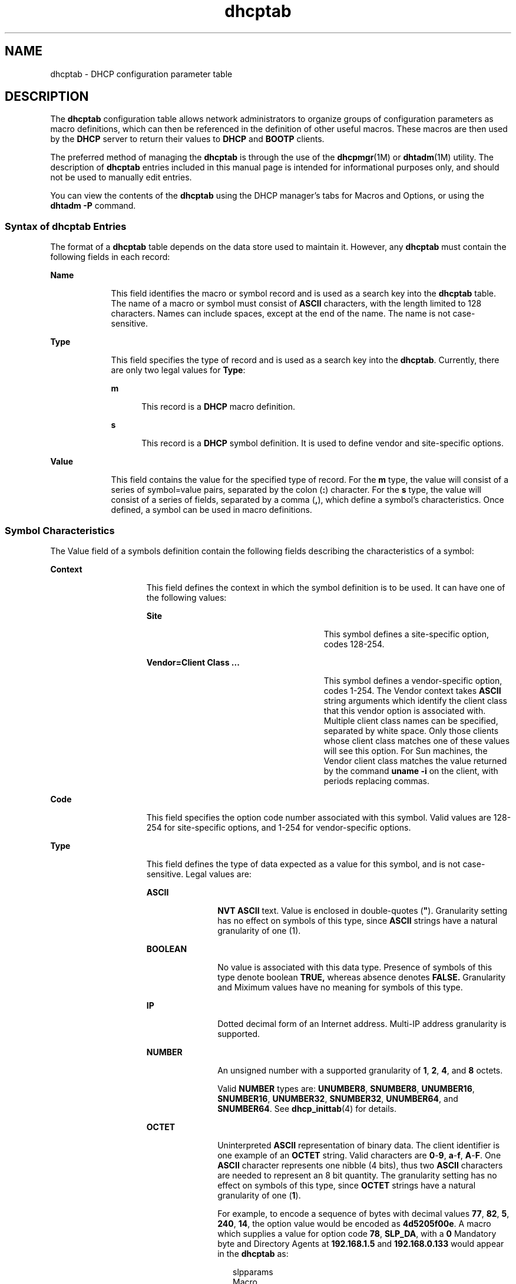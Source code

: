 '\" te
.\" Copyright (c) 2002,  Sun Microsystems, Inc.  All Rights Reserved.
.\" Copyright (c) 2012-2013, J. Schilling
.\" Copyright (c) 2013, Andreas Roehler
.\" CDDL HEADER START
.\"
.\" The contents of this file are subject to the terms of the
.\" Common Development and Distribution License ("CDDL"), version 1.0.
.\" You may only use this file in accordance with the terms of version
.\" 1.0 of the CDDL.
.\"
.\" A full copy of the text of the CDDL should have accompanied this
.\" source.  A copy of the CDDL is also available via the Internet at
.\" http://www.opensource.org/licenses/cddl1.txt
.\"
.\" When distributing Covered Code, include this CDDL HEADER in each
.\" file and include the License file at usr/src/OPENSOLARIS.LICENSE.
.\" If applicable, add the following below this CDDL HEADER, with the
.\" fields enclosed by brackets "[]" replaced with your own identifying
.\" information: Portions Copyright [yyyy] [name of copyright owner]
.\"
.\" CDDL HEADER END
.TH dhcptab 4 "15 Mar 2002" "SunOS 5.11" "File Formats"
.SH NAME
dhcptab \- DHCP configuration parameter table
.SH DESCRIPTION
.sp
.LP
The
.B dhcptab
configuration table allows network administrators to
organize groups of configuration parameters as macro definitions, which can
then be referenced in the definition of other useful macros. These macros are
then used by the
.B DHCP
server to return their values to
.B DHCP
and
.B BOOTP
clients.
.sp
.LP
The preferred method of managing the
.B dhcptab
is through the  use of the
.BR dhcpmgr (1M)
or
.BR dhtadm (1M)
utility. The description of
.B
dhcptab
entries included in this manual page is intended for informational purposes
only, and should not be used to manually edit entries.
.sp
.LP
You can view the contents of the
.B dhcptab
using the DHCP manager's tabs
for Macros and Options, or using the
.B "dhtadm -P"
command.
.SS "Syntax of dhcptab Entries"
.sp
.LP
The format of a
.B dhcptab
table depends on the data store used to maintain
it. However, any
.B dhcptab
must contain the following fields in each
record:
.sp
.ne 2
.mk
.na
.B Name
.ad
.RS 9n
.rt
This field identifies the macro or symbol record and is used as a search key
into the
.B dhcptab
table. The name of a macro or symbol must consist of
.B ASCII
characters, with the length limited to 128 characters. Names can
include spaces, except at the end of the name. The name is not
case-sensitive.
.RE

.sp
.ne 2
.mk
.na
.B Type
.ad
.RS 9n
.rt
This field specifies the type of record and is used as a search key into the
.BR dhcptab .
Currently, there are only two legal values for
.BR Type :
.sp
.ne 2
.mk
.na
.B m
.ad
.RS 5n
.rt
This record is a
.B DHCP
macro definition.
.RE

.sp
.ne 2
.mk
.na
.B s
.ad
.RS 5n
.rt
This record is a
.B DHCP
symbol definition. It is used to define vendor and
site-specific options.
.RE

.RE

.sp
.ne 2
.mk
.na
.B Value
.ad
.RS 9n
.rt
This field contains the value for the specified type of record. For the
.B m
type, the value will consist of a series of symbol=value pairs,
separated by the colon
.RB ( : )
character. For the
.B s
type, the value
will consist of a series of fields, separated by a comma
.RB ( , ),
which
define a symbol's characteristics. Once defined, a symbol can be used in macro
definitions.
.RE

.SS "Symbol Characteristics"
.sp
.LP
The Value field of a symbols definition contain the following fields
describing the characteristics of a symbol:
.sp
.ne 2
.mk
.na
.B Context
.ad
.RS 15n
.rt
This field defines the context in which the symbol definition is to be used.
It can have one of the following values:
.sp
.ne 2
.mk
.na
.B Site
.ad
.RS 27n
.rt
This symbol defines a site-specific option, codes 128-254.
.RE

.sp
.ne 2
.mk
.na
\fBVendor=Client Class .\|.\|.\fR
.ad
.RS 27n
.rt
This symbol defines a vendor-specific option, codes 1-254. The Vendor context
takes
.B ASCII
string arguments which identify the client class that this
vendor option is associated with. Multiple client class names can be specified,
separated by white space. Only those clients whose client class matches one of
these values will see this option. For Sun machines, the Vendor client class
matches the value returned by the command
.B "uname -i"
on the client, with
periods replacing commas.
.RE

.RE

.sp
.ne 2
.mk
.na
.B Code
.ad
.RS 15n
.rt
This field specifies the option code number associated with this symbol. Valid
values are 128-254 for site-specific options, and 1-254 for vendor-specific
options.
.RE

.sp
.ne 2
.mk
.na
.B Type
.ad
.RS 15n
.rt
This field defines the type of data expected as a value for this symbol, and
is not case-sensitive. Legal values are:
.sp
.ne 2
.mk
.na
.B ASCII
.ad
.RS 11n
.rt
\fBNVT ASCII\fR text. Value is enclosed in double-quotes (\fB"\fR).
Granularity setting has no effect on symbols of this type, since
.B ASCII
strings have a natural granularity of one (1).
.RE

.sp
.ne 2
.mk
.na
.B BOOLEAN
.ad
.RS 11n
.rt
No value is associated with this data type. Presence of symbols of this type
denote boolean
.B TRUE,
whereas absence denotes
.B FALSE.
Granularity and
Miximum values have no meaning for symbols of this type.
.RE

.sp
.ne 2
.mk
.na
.B IP
.ad
.RS 11n
.rt
Dotted decimal form of an Internet address. Multi-IP address granularity is
supported.
.RE

.sp
.ne 2
.mk
.na
.B NUMBER
.ad
.RS 11n
.rt
An unsigned number with a supported granularity of
.BR 1 ,
.BR 2 ,
.BR 4 ,
and
.B 8
octets.
.sp
Valid
.B NUMBER
types are:
.BR UNUMBER8 ,
.BR SNUMBER8 ,
.BR UNUMBER16 ,
.BR SNUMBER16 ,
.BR UNUMBER32 ,
.BR SNUMBER32 ,
.BR UNUMBER64 ,
and
.BR SNUMBER64 .
See
.BR dhcp_inittab (4)
for details.
.RE

.sp
.ne 2
.mk
.na
.B OCTET
.ad
.RS 11n
.rt
Uninterpreted
.B ASCII
representation of binary data. The client identifier
is one example of an
.B OCTET
string. Valid characters are \fB0\fR-\fB9\fR,
\fBa\fR-\fBf\fR, \fBA\fR-\fBF\fR. One
.B ASCII
character represents one
nibble (4 bits), thus two
.B ASCII
characters are needed to represent an 8
bit quantity. The granularity setting has no effect on symbols of this type,
since
.B OCTET
strings have a natural granularity of one
.RB ( 1 ).
.sp
For example, to encode a sequence of bytes with decimal values
.BR 77 ,
.BR 82 ,
.BR 5 ,
.BR 240 ,
.BR 14 ,
the option value would be encoded as
.BR 4d5205f00e .
A macro which supplies a value for option code
.BR 78 ,
.BR SLP_DA ,
with a
.B 0
Mandatory byte and Directory Agents at
.B 192.168.1.5
and
.B 192.168.0.133
would appear in the
.BR dhcptab
as:
.sp
.in +2
.nf
slpparams
Macro
:SLP_DA=00c0a80105c0a80085:
.fi
.in -2

.RE

.RE

.sp
.ne 2
.mk
.na
.B Granularity
.ad
.RS 15n
.rt
This value specifies how many objects of
.B Type
define a single
.B instance
of the symbol value. For example, the static route option is
defined to be a variable list of routes. Each route consists of two
.B IP
addresses, so the
.B Type
is defined to be
.BR IP ,
and the data's
granularity is defined to be
.B "2 IP"
addresses. The granularity field
affects the
.B IP
and
.B NUMBER
data types.
.RE

.sp
.ne 2
.mk
.na
.B Maximum
.ad
.RS 15n
.rt
This value specifies the maximum items of
.B Granularity
which are
permissible in a definition using this symbol. For example, there can only be
one
.B IP
address specified for a subnet mask, so the
.B Maximum
number
of items in this case is one
.RB ( 1 ).
A
.B Maximum
value of zero
.RB ( 0 )
means that a variable number of items is permitted.
.RE

.sp
.LP
The following example defines a site-specific option (symbol) called
.BR MystatRt ,
of code
.BR 130 ,
type
.B IP,
and granularity
.BR 2 ,
and
a
.B Maximum
of
.BR 0 .
This definition corresponds to the internal
definition of the static route option
.RB ( StaticRt ).
.sp
.in +2
.nf
MystatRt s Site,130,IP,2,0
.fi
.in -2

.sp
.LP
The following example demonstrates how a SLP Service Scope symbol
.RB ( SLP_SS ") with a scope value of " happy " and mandatory byte set to"
.B 0
is encoded. The first octet of the option is the Mandatory octet, which
is set either to
.B 0
or
.BR 1 .
In this example, it is set to \fB0 (00)\fR. The balance of the value is the hexidecimal ASCII code numbers
representing the name
.BR happy ,
that is,
.BR 6861707079 .
.sp
.in +2
.nf
SLP_SS=006861707079
.fi
.in -2

.SS "Macro Definitions"
.sp
.LP
The following example illustrates a macro defined using the
.BR MystatRt
site option symbol just defined:
.sp
.in +2
.nf
10netnis m :MystatRt=3.0.0.0 10.0.0.30:
.fi
.in -2

.sp
.LP
Macros can be specified in the
.B Macro
field in
.B DHCP
network tables
(see
.BR dhcp_network (4)),
which will bind particular macro definitions to
specific
.BR "IP addresses."
.sp
.LP
Up to four macro definitions are consulted by the
.B DHCP
server to
determine the options that are returned to the requesting client.
.sp
.LP
These macros are processed in the following order:
.sp
.ne 2
.mk
.na
.B Client Class
.ad
.RS 21n
.rt
A macro named using the
.B ASCII
representation of the client class (e.g.
.BR SUNW.Ultra-30 )
is searched for in the
.BR dhcptab .
If found, its
symbol/value pairs will be selected for delivery to the client. This mechanism
permits the network administrator to select configuration parameters to be
returned to all clients of the same class.
.RE

.sp
.ne 2
.mk
.na
.B Network
.ad
.RS 21n
.rt
A macro named by the dotted Internet form of the network address of the
client's network (for example,
.BR 10.0.0.0 )
is searched for in the
.BR dhcptab .
If found, its symbol/value pairs will be combined with those of
the
.B "Client Class"
macro. If a symbol exists in both macros, then the
.B Network
macro value overrides the value defined in the
.BR "Client Class"
macro. This mechanism permits the network administrator to select configuration
parameters to be returned to all clients on the same network.
.RE

.sp
.ne 2
.mk
.na
.B IP Address
.ad
.RS 21n
.rt
This macro may be named anything, but must be specified in the
.B DHCP
network table for the IP address record assigned to the requesting client. If
this macro is found in the
.BR dhcptab ,
then its symbol/value pairs will be
combined with those of the
.B "Client Class"
macro and the
.BR Network
macro. This mechanism permits the network administrator to select configuration
parameters to be returned to clients using a particular
.B IP
address. It
can also be used to deliver a macro defined to include "server-specific"
information by including this macro definition in all
.B DHCP
network table
entries owned by a specific server.
.RE

.sp
.ne 2
.mk
.na
.B Client Identifier
.ad
.RS 21n
.rt
A macro named by the
.B ASCII
representation of the client's unique
identifier as shown in the
.B DHCP
network table (see
.BR dhcp_network (4)).
If found, its symbol/value pairs are combined to the
sum of the
.BR "Client Class" ,
.BR Network ,
and
.B "IP Address"
macros. Any
symbol collisions are replaced with those specified in the client identifier
macro. The client mechanism permits the network administrator to select
configuration parameters to be returned to a particular client, regardless of
what network that client is connected to.
.RE

.sp
.LP
Refer to
.I "System Administration Guide: IP Services"
for more information
about macro processing.
.sp
.LP
Refer to the
.BR dhcp_inittab (4)
man page for more information about symbols
used in Solaris DHCP.
.SH SEE ALSO
.sp
.LP
.BR dhcpmgr (1M),
.BR dhtadm (1M),
.BR in.dhcpd (1M),
.BR dhcp_inittab (4),
.BR dhcp_network (4),
.BR dhcp (5)
.sp
.LP
.I System Administration Guide: IP Services
.sp
.LP
Alexander, S., and R. Droms,
.IR "DHCP Options and BOOTP Vendor Extensions" ,
RFC 2132, Silicon Graphics, Inc., Bucknell University, March 1997.
.sp
.LP
Droms, R.,
.IR "Interoperation Between DHCP and BOOTP" ,
RFC 1534, Bucknell
University, October 1993.
.sp
.LP
Droms, R.,
.IR "Dynamic Host Configuration Protocol" ,
RFC 2131, Bucknell
University, March 1997.
.sp
.LP
Wimer, W.,
.IR "Clarifications and Extensions for the Bootstrap Protocol" ,
RFC
1542, Carnegie Mellon University, October 1993.
